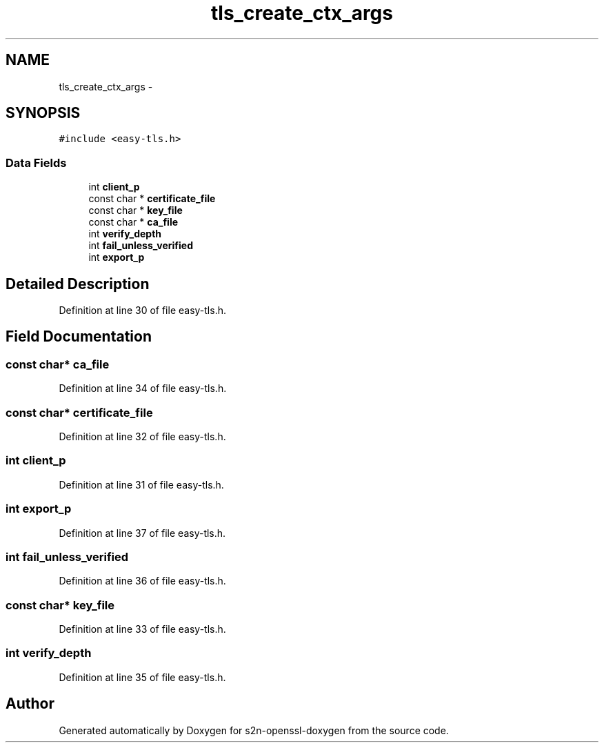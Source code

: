 .TH "tls_create_ctx_args" 3 "Thu Jun 30 2016" "s2n-openssl-doxygen" \" -*- nroff -*-
.ad l
.nh
.SH NAME
tls_create_ctx_args \- 
.SH SYNOPSIS
.br
.PP
.PP
\fC#include <easy\-tls\&.h>\fP
.SS "Data Fields"

.in +1c
.ti -1c
.RI "int \fBclient_p\fP"
.br
.ti -1c
.RI "const char * \fBcertificate_file\fP"
.br
.ti -1c
.RI "const char * \fBkey_file\fP"
.br
.ti -1c
.RI "const char * \fBca_file\fP"
.br
.ti -1c
.RI "int \fBverify_depth\fP"
.br
.ti -1c
.RI "int \fBfail_unless_verified\fP"
.br
.ti -1c
.RI "int \fBexport_p\fP"
.br
.in -1c
.SH "Detailed Description"
.PP 
Definition at line 30 of file easy\-tls\&.h\&.
.SH "Field Documentation"
.PP 
.SS "const char* ca_file"

.PP
Definition at line 34 of file easy\-tls\&.h\&.
.SS "const char* certificate_file"

.PP
Definition at line 32 of file easy\-tls\&.h\&.
.SS "int client_p"

.PP
Definition at line 31 of file easy\-tls\&.h\&.
.SS "int export_p"

.PP
Definition at line 37 of file easy\-tls\&.h\&.
.SS "int fail_unless_verified"

.PP
Definition at line 36 of file easy\-tls\&.h\&.
.SS "const char* key_file"

.PP
Definition at line 33 of file easy\-tls\&.h\&.
.SS "int verify_depth"

.PP
Definition at line 35 of file easy\-tls\&.h\&.

.SH "Author"
.PP 
Generated automatically by Doxygen for s2n-openssl-doxygen from the source code\&.
